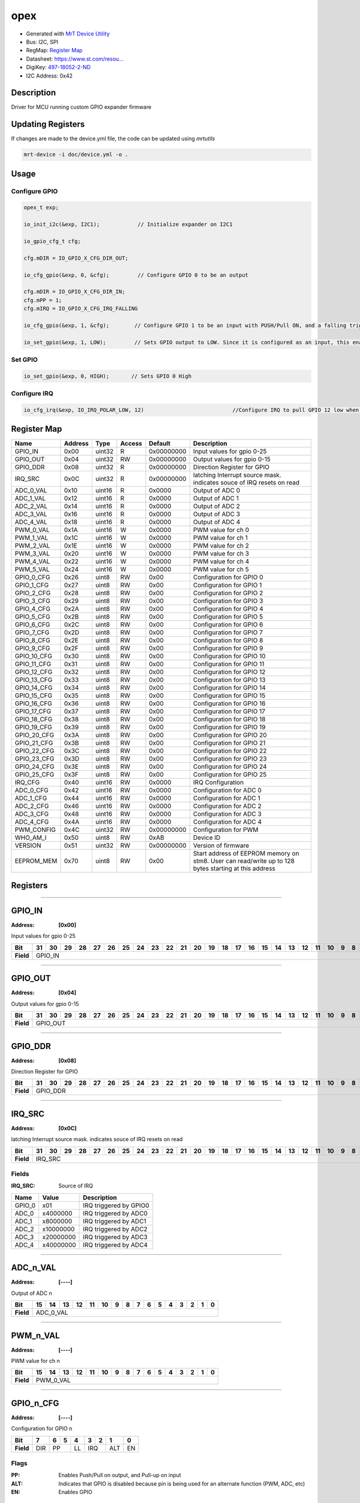 
opex
====

- Generated with `MrT Device Utility <https://github.com/uprev-mrt/mrtutils/wiki/mrt-device>`_
- Bus:  I2C, SPI
- RegMap: `Register Map <Regmap.html>`_
- Datasheet: `https://www.st.com/resou... <https://www.st.com/resource/en/datasheet/stm8s003f3.pdf>`_
- DigiKey: `497-18052-2-ND <https://www.digikey.com/products/en?KeyWords=497-18052-2-ND>`_
- I2C Address: 0x42


Description
-----------

Driver for MCU running custom GPIO expander firmware

.. *user-block-description-start*

Updating Registers 
------------------

If changes are made to the device.yml file, the code can be updated using `mrtutils`

.. code:: bash 

    mrt-device -i doc/device.yml -o .

Usage 
-----

Configure GPIO 
~~~~~~~~~~~~~~

.. code:: c 

    opex_t exp; 

    io_init_i2c(&exp, I2C1);            // Initialize expander on I2C1

    io_gpio_cfg_t cfg; 

    cfg.mDIR = IO_GPIO_X_CFG_DIR_OUT;

    io_cfg_gpio(&exp, 0, &cfg);         // Configure GPIO 0 to be an output 

    cfg.mDIR = IO_GPIO_X_CFG_DIR_IN;
    cfg.mPP = 1;
    cfg.mIRQ = IO_GPIO_X_CFG_IRQ_FALLING

    io_cfg_gpio(&exp, 1, &cfg);        // Configure GPIO 1 to be an input with PUSH/Pull ON, and a falling trigger for IRQ

    io_set_gpio(&exp, 1, LOW);         // Sets GPIO output to LOW. Since it is configured as an input, this enables the internal pulldown resistor



Set GPIO 
~~~~~~~~

.. code:: c 

    io_set_gpio(&exp, 0, HIGH);       // Sets GPIO 0 High


Configure IRQ 
~~~~~~~~~~~~~

.. code:: c 

    io_cfg_irq(&exp, IO_IRQ_POLAR_LOW, 12)                            //Configure IRQ to pull GPIO 12 low when triggered


.. *user-block-description-end*





Register Map
------------

+--------------+--------------+--------------+--------------+--------------+------------------------------------------------------------------------------------------------------+
|Name          |Address       |Type          |Access        |Default       |Description                                                                                           |
+==============+==============+==============+==============+==============+======================================================================================================+
|GPIO_IN       |0x00          |uint32        |R             |0x00000000    |Input values for gpio 0-25                                                                            |
+--------------+--------------+--------------+--------------+--------------+------------------------------------------------------------------------------------------------------+
|GPIO_OUT      |0x04          |uint32        |RW            |0x00000000    |Output values for gpio 0-15                                                                           |
+--------------+--------------+--------------+--------------+--------------+------------------------------------------------------------------------------------------------------+
|GPIO_DDR      |0x08          |uint32        |R             |0x00000000    |Direction Register for GPIO                                                                           |
+--------------+--------------+--------------+--------------+--------------+------------------------------------------------------------------------------------------------------+
|IRQ_SRC       |0x0C          |uint32        |R             |0x00000000    |latching Interrupt source mask. indicates souce of IRQ resets on read                                 |
+--------------+--------------+--------------+--------------+--------------+------------------------------------------------------------------------------------------------------+
|ADC_0_VAL     |0x10          |uint16        |R             |0x0000        |Output of ADC 0                                                                                       |
+--------------+--------------+--------------+--------------+--------------+------------------------------------------------------------------------------------------------------+
|ADC_1_VAL     |0x12          |uint16        |R             |0x0000        |Output of ADC 1                                                                                       |
+--------------+--------------+--------------+--------------+--------------+------------------------------------------------------------------------------------------------------+
|ADC_2_VAL     |0x14          |uint16        |R             |0x0000        |Output of ADC 2                                                                                       |
+--------------+--------------+--------------+--------------+--------------+------------------------------------------------------------------------------------------------------+
|ADC_3_VAL     |0x16          |uint16        |R             |0x0000        |Output of ADC 3                                                                                       |
+--------------+--------------+--------------+--------------+--------------+------------------------------------------------------------------------------------------------------+
|ADC_4_VAL     |0x18          |uint16        |R             |0x0000        |Output of ADC 4                                                                                       |
+--------------+--------------+--------------+--------------+--------------+------------------------------------------------------------------------------------------------------+
|PWM_0_VAL     |0x1A          |uint16        |W             |0x0000        |PWM value for ch 0                                                                                    |
+--------------+--------------+--------------+--------------+--------------+------------------------------------------------------------------------------------------------------+
|PWM_1_VAL     |0x1C          |uint16        |W             |0x0000        |PWM value for ch 1                                                                                    |
+--------------+--------------+--------------+--------------+--------------+------------------------------------------------------------------------------------------------------+
|PWM_2_VAL     |0x1E          |uint16        |W             |0x0000        |PWM value for ch 2                                                                                    |
+--------------+--------------+--------------+--------------+--------------+------------------------------------------------------------------------------------------------------+
|PWM_3_VAL     |0x20          |uint16        |W             |0x0000        |PWM value for ch 3                                                                                    |
+--------------+--------------+--------------+--------------+--------------+------------------------------------------------------------------------------------------------------+
|PWM_4_VAL     |0x22          |uint16        |W             |0x0000        |PWM value for ch 4                                                                                    |
+--------------+--------------+--------------+--------------+--------------+------------------------------------------------------------------------------------------------------+
|PWM_5_VAL     |0x24          |uint16        |W             |0x0000        |PWM value for ch 5                                                                                    |
+--------------+--------------+--------------+--------------+--------------+------------------------------------------------------------------------------------------------------+
|GPIO_0_CFG    |0x26          |uint8         |RW            |0x00          |Configuration for GPIO 0                                                                              |
+--------------+--------------+--------------+--------------+--------------+------------------------------------------------------------------------------------------------------+
|GPIO_1_CFG    |0x27          |uint8         |RW            |0x00          |Configuration for GPIO 1                                                                              |
+--------------+--------------+--------------+--------------+--------------+------------------------------------------------------------------------------------------------------+
|GPIO_2_CFG    |0x28          |uint8         |RW            |0x00          |Configuration for GPIO 2                                                                              |
+--------------+--------------+--------------+--------------+--------------+------------------------------------------------------------------------------------------------------+
|GPIO_3_CFG    |0x29          |uint8         |RW            |0x00          |Configuration for GPIO 3                                                                              |
+--------------+--------------+--------------+--------------+--------------+------------------------------------------------------------------------------------------------------+
|GPIO_4_CFG    |0x2A          |uint8         |RW            |0x00          |Configuration for GPIO 4                                                                              |
+--------------+--------------+--------------+--------------+--------------+------------------------------------------------------------------------------------------------------+
|GPIO_5_CFG    |0x2B          |uint8         |RW            |0x00          |Configuration for GPIO 5                                                                              |
+--------------+--------------+--------------+--------------+--------------+------------------------------------------------------------------------------------------------------+
|GPIO_6_CFG    |0x2C          |uint8         |RW            |0x00          |Configuration for GPIO 6                                                                              |
+--------------+--------------+--------------+--------------+--------------+------------------------------------------------------------------------------------------------------+
|GPIO_7_CFG    |0x2D          |uint8         |RW            |0x00          |Configuration for GPIO 7                                                                              |
+--------------+--------------+--------------+--------------+--------------+------------------------------------------------------------------------------------------------------+
|GPIO_8_CFG    |0x2E          |uint8         |RW            |0x00          |Configuration for GPIO 8                                                                              |
+--------------+--------------+--------------+--------------+--------------+------------------------------------------------------------------------------------------------------+
|GPIO_9_CFG    |0x2F          |uint8         |RW            |0x00          |Configuration for GPIO 9                                                                              |
+--------------+--------------+--------------+--------------+--------------+------------------------------------------------------------------------------------------------------+
|GPIO_10_CFG   |0x30          |uint8         |RW            |0x00          |Configuration for GPIO 10                                                                             |
+--------------+--------------+--------------+--------------+--------------+------------------------------------------------------------------------------------------------------+
|GPIO_11_CFG   |0x31          |uint8         |RW            |0x00          |Configuration for GPIO 11                                                                             |
+--------------+--------------+--------------+--------------+--------------+------------------------------------------------------------------------------------------------------+
|GPIO_12_CFG   |0x32          |uint8         |RW            |0x00          |Configuration for GPIO 12                                                                             |
+--------------+--------------+--------------+--------------+--------------+------------------------------------------------------------------------------------------------------+
|GPIO_13_CFG   |0x33          |uint8         |RW            |0x00          |Configuration for GPIO 13                                                                             |
+--------------+--------------+--------------+--------------+--------------+------------------------------------------------------------------------------------------------------+
|GPIO_14_CFG   |0x34          |uint8         |RW            |0x00          |Configuration for GPIO 14                                                                             |
+--------------+--------------+--------------+--------------+--------------+------------------------------------------------------------------------------------------------------+
|GPIO_15_CFG   |0x35          |uint8         |RW            |0x00          |Configuration for GPIO 15                                                                             |
+--------------+--------------+--------------+--------------+--------------+------------------------------------------------------------------------------------------------------+
|GPIO_16_CFG   |0x36          |uint8         |RW            |0x00          |Configuration for GPIO 16                                                                             |
+--------------+--------------+--------------+--------------+--------------+------------------------------------------------------------------------------------------------------+
|GPIO_17_CFG   |0x37          |uint8         |RW            |0x00          |Configuration for GPIO 17                                                                             |
+--------------+--------------+--------------+--------------+--------------+------------------------------------------------------------------------------------------------------+
|GPIO_18_CFG   |0x38          |uint8         |RW            |0x00          |Configuration for GPIO 18                                                                             |
+--------------+--------------+--------------+--------------+--------------+------------------------------------------------------------------------------------------------------+
|GPIO_19_CFG   |0x39          |uint8         |RW            |0x00          |Configuration for GPIO 19                                                                             |
+--------------+--------------+--------------+--------------+--------------+------------------------------------------------------------------------------------------------------+
|GPIO_20_CFG   |0x3A          |uint8         |RW            |0x00          |Configuration for GPIO 20                                                                             |
+--------------+--------------+--------------+--------------+--------------+------------------------------------------------------------------------------------------------------+
|GPIO_21_CFG   |0x3B          |uint8         |RW            |0x00          |Configuration for GPIO 21                                                                             |
+--------------+--------------+--------------+--------------+--------------+------------------------------------------------------------------------------------------------------+
|GPIO_22_CFG   |0x3C          |uint8         |RW            |0x00          |Configuration for GPIO 22                                                                             |
+--------------+--------------+--------------+--------------+--------------+------------------------------------------------------------------------------------------------------+
|GPIO_23_CFG   |0x3D          |uint8         |RW            |0x00          |Configuration for GPIO 23                                                                             |
+--------------+--------------+--------------+--------------+--------------+------------------------------------------------------------------------------------------------------+
|GPIO_24_CFG   |0x3E          |uint8         |RW            |0x00          |Configuration for GPIO 24                                                                             |
+--------------+--------------+--------------+--------------+--------------+------------------------------------------------------------------------------------------------------+
|GPIO_25_CFG   |0x3F          |uint8         |RW            |0x00          |Configuration for GPIO 25                                                                             |
+--------------+--------------+--------------+--------------+--------------+------------------------------------------------------------------------------------------------------+
|IRQ_CFG       |0x40          |uint16        |RW            |0x0000        |IRQ Configuration                                                                                     |
+--------------+--------------+--------------+--------------+--------------+------------------------------------------------------------------------------------------------------+
|ADC_0_CFG     |0x42          |uint16        |RW            |0x0000        |Configuration for ADC 0                                                                               |
+--------------+--------------+--------------+--------------+--------------+------------------------------------------------------------------------------------------------------+
|ADC_1_CFG     |0x44          |uint16        |RW            |0x0000        |Configuration for ADC 1                                                                               |
+--------------+--------------+--------------+--------------+--------------+------------------------------------------------------------------------------------------------------+
|ADC_2_CFG     |0x46          |uint16        |RW            |0x0000        |Configuration for ADC 2                                                                               |
+--------------+--------------+--------------+--------------+--------------+------------------------------------------------------------------------------------------------------+
|ADC_3_CFG     |0x48          |uint16        |RW            |0x0000        |Configuration for ADC 3                                                                               |
+--------------+--------------+--------------+--------------+--------------+------------------------------------------------------------------------------------------------------+
|ADC_4_CFG     |0x4A          |uint16        |RW            |0x0000        |Configuration for ADC 4                                                                               |
+--------------+--------------+--------------+--------------+--------------+------------------------------------------------------------------------------------------------------+
|PWM_CONFIG    |0x4C          |uint32        |RW            |0x00000000    |Configuration for PWM                                                                                 |
+--------------+--------------+--------------+--------------+--------------+------------------------------------------------------------------------------------------------------+
|WHO_AM_I      |0x50          |uint8         |RW            |0xAB          |Device ID                                                                                             |
+--------------+--------------+--------------+--------------+--------------+------------------------------------------------------------------------------------------------------+
|VERSION       |0x51          |uint32        |RW            |0x00000000    |Version of firmware                                                                                   |
+--------------+--------------+--------------+--------------+--------------+------------------------------------------------------------------------------------------------------+
|EEPROM_MEM    |0x70          |uint8         |RW            |0x00          |Start address of EEPROM memory on stm8. User can read/write up to 128 bytes starting at this address  |
+--------------+--------------+--------------+--------------+--------------+------------------------------------------------------------------------------------------------------+





Registers
---------




----------

.. _GPIO_IN:

GPIO_IN
-------

:Address: **[0x00]**

Input values for gpio 0-25

.. *user-block-gpio_in-start*

.. *user-block-gpio_in-end*

+------------+-------+-------+-------+-------+-------+-------+-------+-------+-------+-------+-------+-------+-------+-------+-------+-------+-------+-------+-------+-------+-------+-------+-------+-------+-------+-------+-------+-------+-------+-------+-------+-------+
|Bit         |31     |30     |29     |28     |27     |26     |25     |24     |23     |22     |21     |20     |19     |18     |17     |16     |15     |14     |13     |12     |11     |10     |9      |8      |7      |6      |5      |4      |3      |2      |1      |0      |
+============+=======+=======+=======+=======+=======+=======+=======+=======+=======+=======+=======+=======+=======+=======+=======+=======+=======+=======+=======+=======+=======+=======+=======+=======+=======+=======+=======+=======+=======+=======+=======+=======+
| **Field**  |GPIO_IN                                                                                                                                                                                                                                                        |
+------------+---------------------------------------------------------------------------------------------------------------------------------------------------------------------------------------------------------------------------------------------------------------+




----------

.. _GPIO_OUT:

GPIO_OUT
--------

:Address: **[0x04]**

Output values for gpio 0-15

.. *user-block-gpio_out-start*

.. *user-block-gpio_out-end*

+------------+--------+--------+--------+--------+--------+--------+--------+--------+--------+--------+--------+--------+--------+--------+--------+--------+--------+--------+--------+--------+--------+--------+--------+--------+--------+--------+--------+--------+--------+--------+--------+--------+
|Bit         |31      |30      |29      |28      |27      |26      |25      |24      |23      |22      |21      |20      |19      |18      |17      |16      |15      |14      |13      |12      |11      |10      |9       |8       |7       |6       |5       |4       |3       |2       |1       |0       |
+============+========+========+========+========+========+========+========+========+========+========+========+========+========+========+========+========+========+========+========+========+========+========+========+========+========+========+========+========+========+========+========+========+
| **Field**  |GPIO_OUT                                                                                                                                                                                                                                                                                       |
+------------+-----------------------------------------------------------------------------------------------------------------------------------------------------------------------------------------------------------------------------------------------------------------------------------------------+




----------

.. _GPIO_DDR:

GPIO_DDR
--------

:Address: **[0x08]**

Direction Register for GPIO

.. *user-block-gpio_ddr-start*

.. *user-block-gpio_ddr-end*

+------------+--------+--------+--------+--------+--------+--------+--------+--------+--------+--------+--------+--------+--------+--------+--------+--------+--------+--------+--------+--------+--------+--------+--------+--------+--------+--------+--------+--------+--------+--------+--------+--------+
|Bit         |31      |30      |29      |28      |27      |26      |25      |24      |23      |22      |21      |20      |19      |18      |17      |16      |15      |14      |13      |12      |11      |10      |9       |8       |7       |6       |5       |4       |3       |2       |1       |0       |
+============+========+========+========+========+========+========+========+========+========+========+========+========+========+========+========+========+========+========+========+========+========+========+========+========+========+========+========+========+========+========+========+========+
| **Field**  |GPIO_DDR                                                                                                                                                                                                                                                                                       |
+------------+-----------------------------------------------------------------------------------------------------------------------------------------------------------------------------------------------------------------------------------------------------------------------------------------------+




----------

.. _IRQ_SRC:

IRQ_SRC
-------

:Address: **[0x0C]**

latching Interrupt source mask. indicates souce of IRQ resets on read

.. *user-block-irq_src-start*

.. *user-block-irq_src-end*

+------------+-------+-------+-------+-------+-------+-------+-------+-------+-------+-------+-------+-------+-------+-------+-------+-------+-------+-------+-------+-------+-------+-------+-------+-------+-------+-------+-------+-------+-------+-------+-------+-------+
|Bit         |31     |30     |29     |28     |27     |26     |25     |24     |23     |22     |21     |20     |19     |18     |17     |16     |15     |14     |13     |12     |11     |10     |9      |8      |7      |6      |5      |4      |3      |2      |1      |0      |
+============+=======+=======+=======+=======+=======+=======+=======+=======+=======+=======+=======+=======+=======+=======+=======+=======+=======+=======+=======+=======+=======+=======+=======+=======+=======+=======+=======+=======+=======+=======+=======+=======+
| **Field**  |IRQ_SRC                                                                                                                                                                                                                                                        |
+------------+---------------------------------------------------------------------------------------------------------------------------------------------------------------------------------------------------------------------------------------------------------------+


Fields
~~~~~~

:IRQ_SRC: Source of IRQ

+--------------+--------------+------------------------+
|Name          |Value         |Description             |
+==============+==============+========================+
|GPIO_0        |x01           |IRQ triggered by GPIO0  |
+--------------+--------------+------------------------+
|ADC_0         |x4000000      |IRQ triggered by ADC0   |
+--------------+--------------+------------------------+
|ADC_1         |x8000000      |IRQ triggered by ADC1   |
+--------------+--------------+------------------------+
|ADC_2         |x10000000     |IRQ triggered by ADC2   |
+--------------+--------------+------------------------+
|ADC_3         |x20000000     |IRQ triggered by ADC3   |
+--------------+--------------+------------------------+
|ADC_4         |x40000000     |IRQ triggered by ADC4   |
+--------------+--------------+------------------------+




----------

.. _ADC_$n_VAL:

ADC_n_VAL
---------

:Address: **[----]**

Output of ADC n

.. *user-block-adc_$n_val-start*

.. *user-block-adc_$n_val-end*

+------------+---------+---------+---------+---------+---------+---------+---------+---------+---------+---------+---------+---------+---------+---------+---------+---------+
|Bit         |15       |14       |13       |12       |11       |10       |9        |8        |7        |6        |5        |4        |3        |2        |1        |0        |
+============+=========+=========+=========+=========+=========+=========+=========+=========+=========+=========+=========+=========+=========+=========+=========+=========+
| **Field**  |ADC_0_VAL                                                                                                                                                      |
+------------+---------------------------------------------------------------------------------------------------------------------------------------------------------------+








----------

.. _PWM_$n_VAL:

PWM_n_VAL
---------

:Address: **[----]**

PWM value for ch n

.. *user-block-pwm_$n_val-start*

.. *user-block-pwm_$n_val-end*

+------------+---------+---------+---------+---------+---------+---------+---------+---------+---------+---------+---------+---------+---------+---------+---------+---------+
|Bit         |15       |14       |13       |12       |11       |10       |9        |8        |7        |6        |5        |4        |3        |2        |1        |0        |
+============+=========+=========+=========+=========+=========+=========+=========+=========+=========+=========+=========+=========+=========+=========+=========+=========+
| **Field**  |PWM_0_VAL                                                                                                                                                      |
+------------+---------------------------------------------------------------------------------------------------------------------------------------------------------------+









----------

.. _GPIO_$n_CFG:

GPIO_n_CFG
----------

:Address: **[----]**

Configuration for GPIO n

.. *user-block-gpio_$n_cfg-start*

.. *user-block-gpio_$n_cfg-end*

+------------+---+---+---+---+---+---+---+---+
|Bit         |7  |6  |5  |4  |3  |2  |1  |0  |
+============+===+===+===+===+===+===+===+===+
| **Field**  |DIR|PP     |LL |IRQ    |ALT|EN |
+------------+---+-------+---+-------+---+---+

Flags
~~~~~

:PP: Enables Push/Pull on output, and Pull-up on input
:ALT: Indicates that GPIO is disabled because pin is being used for an alternate function (PWM, ADC, etc)
:EN: Enables GPIO

Fields
~~~~~~

:DIR: Pin Direction

+--------------+--------------+-------------------+
|Name          |Value         |Description        |
+==============+==============+===================+
|IN            |b0            |GPIO is an input   |
+--------------+--------------+-------------------+
|OUT           |b1            |GPIO is an output  |
+--------------+--------------+-------------------+



:LL: Low Level

+--------------+--------------+------------------+
|Name          |Value         |Description       |
+==============+==============+==================+
|LOW           |b0            |Low level output  |
+--------------+--------------+------------------+
|HIGH          |b1            |                  |
+--------------+--------------+------------------+



:IRQ: Interrupt selection

+--------------+--------------+--------------------+
|Name          |Value         |Description         |
+==============+==============+====================+
|NONE          |b00           |No interrupt        |
+--------------+--------------+--------------------+
|RISING        |b01           |Trigger on Rising   |
+--------------+--------------+--------------------+
|FALLING       |b10           |Trigger on falling  |
+--------------+--------------+--------------------+
|ANY           |b11           |Trigger on any      |
+--------------+--------------+--------------------+





























----------

.. _IRQ_CFG:

IRQ_CFG
-------

:Address: **[0x40]**

IRQ Configuration

.. *user-block-irq_cfg-start*

.. *user-block-irq_cfg-end*

+------------+--------+--------+--------+--------+--------+--------+--------+--------+--------+--------+--------+--------+--------+--------+--------+--------+
|Bit         |15      |14      |13      |12      |11      |10      |9       |8       |7       |6       |5       |4       |3       |2       |1       |0       |
+============+========+========+========+========+========+========+========+========+========+========+========+========+========+========+========+========+
| **Field**  |Enabled |Polarity                                                                                 |Output                                      |
+------------+--------+-----------------------------------------------------------------------------------------+--------------------------------------------+

Flags
~~~~~

:Enabled: Enables IRQ signal on selected GPIO

Fields
~~~~~~

:Polarity: Sets polarity of IRQ

+--------------+--------------+----------------------------------+
|Name          |Value         |Description                       |
+==============+==============+==================================+
|ACTIVE_HIGH   |b1            |GPIO is high when IRQ is pending  |
+--------------+--------------+----------------------------------+
|ACTIVE_LOW    |b0            |GPIO is low when IRQ is pending   |
+--------------+--------------+----------------------------------+



:Output: Selects the GPIO to use for IRQ



----------

.. _ADC_$n_CFG:

ADC_n_CFG
---------

:Address: **[----]**

Configuration for ADC n

.. *user-block-adc_$n_cfg-start*

.. *user-block-adc_$n_cfg-end*

+------------+--------+--------+--------+--------+--------+--------+--------+--------+--------+--------+--------+--------+--------+--------+--------+--------+
|Bit         |15      |14      |13      |12      |11      |10      |9       |8       |7       |6       |5       |4       |3       |2       |1       |0       |
+============+========+========+========+========+========+========+========+========+========+========+========+========+========+========+========+========+
| **Field**  |Treshold                                                                                                   |IRQ                       |EN      |
+------------+-----------------------------------------------------------------------------------------------------------+--------------------------+--------+

Flags
~~~~~

:EN: Enables ADC Channel

Fields
~~~~~~

:Treshold: IRQ threshold for ADC channel


:IRQ: Interrupt setting for ADC channel

+--------------+--------------+--------------------+
|Name          |Value         |Description         |
+==============+==============+====================+
|NONE          |b00           |No interrupt        |
+--------------+--------------+--------------------+
|RISING        |b01           |Trigger on Rising   |
+--------------+--------------+--------------------+
|FALLING       |b10           |Trigger on falling  |
+--------------+--------------+--------------------+
|ANY           |b11           |Trigger on any      |
+--------------+--------------+--------------------+








----------

.. _PWM_CONFIG:

PWM_CONFIG
----------

:Address: **[0x4C]**

Configuration for PWM

.. *user-block-pwm_config-start*

.. *user-block-pwm_config-end*

+------------+----------+----------+----------+----------+----------+----------+----------+----------+----------+----------+----------+----------+----------+----------+----------+----------+----------+----------+----------+----------+----------+----------+----------+----------+----------+----------+----------+----------+----------+----------+----------+----------+
|Bit         |31        |30        |29        |28        |27        |26        |25        |24        |23        |22        |21        |20        |19        |18        |17        |16        |15        |14        |13        |12        |11        |10        |9         |8         |7         |6         |5         |4         |3         |2         |1         |0         |
+============+==========+==========+==========+==========+==========+==========+==========+==========+==========+==========+==========+==========+==========+==========+==========+==========+==========+==========+==========+==========+==========+==========+==========+==========+==========+==========+==========+==========+==========+==========+==========+==========+
| **Field**  |Period                                                                                                                                                                         |Prescaler                                                                              |CH7_Enable|CH6_Enable|CH5_Enable|CH4_Enable|CH3_Enable|CH2_Enable|CH1_Enable|CH0_Enable|
+------------+-------------------------------------------------------------------------------------------------------------------------------------------------------------------------------+---------------------------------------------------------------------------------------+----------+----------+----------+----------+----------+----------+----------+----------+

Flags
~~~~~

:CH0_Enable: Enables PWM channel 0
:CH1_Enable: Enables PWM channel 1
:CH2_Enable: Enables PWM channel 2
:CH3_Enable: Enables PWM channel 3
:CH4_Enable: Enables PWM channel 4
:CH5_Enable: Enables PWM channel 5
:CH6_Enable: Enables PWM channel 6
:CH7_Enable: Enables PWM channel 7

Fields
~~~~~~

:Period: Period for PWM signals


:Prescaler: Prescaler for PWM, using 16Mhz clock

+-----------------+--------------+-----------------------------------+
|Name             |Value         |Description                        |
+=================+==============+===================================+
|PRESCALER_1      |b0000         |divide clock by 1 (16Mhz)          |
+-----------------+--------------+-----------------------------------+
|PRESCALER_2      |b0001         |divide clock by 2 (8Mhz)           |
+-----------------+--------------+-----------------------------------+
|PRESCALER_4      |b0010         |divide clock by 4  (4Mhz)          |
+-----------------+--------------+-----------------------------------+
|PRESCALER_8      |b0011         |divide clock by 8  (2Mhz)          |
+-----------------+--------------+-----------------------------------+
|PRESCALER_16     |b0100         |divide clock by 16  (1Mhz)         |
+-----------------+--------------+-----------------------------------+
|PRESCALER_32     |b0101         |divide clock by 32  (500Khz)       |
+-----------------+--------------+-----------------------------------+
|PRESCALER_64     |b0110         |divide clock by 64  (250Khz)       |
+-----------------+--------------+-----------------------------------+
|PRESCALER_128    |b0111         |divide clock by 128 (125Khz)       |
+-----------------+--------------+-----------------------------------+
|PRESCALER_256    |b1000         |divide clock by 256 (62.5 Khz)     |
+-----------------+--------------+-----------------------------------+
|PRESCALER_512    |b1001         |divide clock by 512  (31.25 Khz)   |
+-----------------+--------------+-----------------------------------+
|PRESCALER_1024   |b1010         |divide clock by 1024 (1.5625 KHz)  |
+-----------------+--------------+-----------------------------------+
|PRESCALER_2048   |b1011         |divide clock by 2048  ()           |
+-----------------+--------------+-----------------------------------+
|PRESCALER_4096   |b1100         |divide clock by 4096  ()           |
+-----------------+--------------+-----------------------------------+
|PRESCALER_8192   |b1101         |divide clock by 8192  ()           |
+-----------------+--------------+-----------------------------------+
|PRESCALER_16384  |b1110         |divide clock by 16384 ()           |
+-----------------+--------------+-----------------------------------+
|PRESCALER_32768  |b1111         |divide clock by 32768 ()           |
+-----------------+--------------+-----------------------------------+




----------

.. _WHO_AM_I:

WHO_AM_I
--------

:Address: **[0x50]**
:Default: **[0xAB]**

Device ID

.. *user-block-who_am_i-start*

.. *user-block-who_am_i-end*

+------------+---+---+---+---+---+---+---+---+
|Bit         |7  |6  |5  |4  |3  |2  |1  |0  |
+============+===+===+===+===+===+===+===+===+
| **Field**  |                               |
+------------+-------------------------------+


Fields
~~~~~~

:ID: ID of device

+--------------+--------------+----------------+
|Name          |Value         |Description     |
+==============+==============+================+
|STM8S003F3    |x70           |20 pin variant  |
+--------------+--------------+----------------+
|STM8S003K3    |x71           |32 pin variant  |
+--------------+--------------+----------------+




----------

.. _VERSION:

VERSION
-------

:Address: **[0x51]**

Version of firmware

.. *user-block-version-start*

.. *user-block-version-end*

+------------+-----+-----+-----+-----+-----+-----+-----+-----+-----+-----+-----+-----+-----+-----+-----+-----+-----+-----+-----+-----+-----+-----+-----+-----+-----+-----+-----+-----+-----+-----+-----+-----+
|Bit         |31   |30   |29   |28   |27   |26   |25   |24   |23   |22   |21   |20   |19   |18   |17   |16   |15   |14   |13   |12   |11   |10   |9    |8    |7    |6    |5    |4    |3    |2    |1    |0    |
+============+=====+=====+=====+=====+=====+=====+=====+=====+=====+=====+=====+=====+=====+=====+=====+=====+=====+=====+=====+=====+=====+=====+=====+=====+=====+=====+=====+=====+=====+=====+=====+=====+
| **Field**  |MAJOR                                          |MINOR                                          |PATCH                                          |BUILD                                          |
+------------+-----------------------------------------------+-----------------------------------------------+-----------------------------------------------+-----------------------------------------------+


Fields
~~~~~~

:MAJOR: Major Version


:MINOR: Major Version


:PATCH: Major Version


:BUILD: Major Version



----------

.. _EEPROM_MEM:

EEPROM_MEM
----------

:Address: **[0x70]**

Start address of EEPROM memory on stm8. User can read/write up to 128 bytes starting at this address

.. *user-block-eeprom_mem-start*

.. *user-block-eeprom_mem-end*

+------------+----------+----------+----------+----------+----------+----------+----------+----------+
|Bit         |7         |6         |5         |4         |3         |2         |1         |0         |
+============+==========+==========+==========+==========+==========+==========+==========+==========+
| **Field**  |EEPROM_MEM                                                                             |
+------------+---------------------------------------------------------------------------------------+



